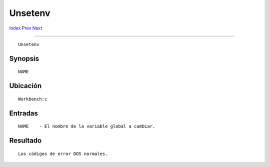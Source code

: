 ========
Unsetenv
========

.. This document is automatically generated. Don't edit it!

`Index <index>`_ `Prev <unset>`_ `Next <version>`_ 

---------------

::

 Unsetenv 

Synopsis
~~~~~~~~
::


     NAME


Ubicación
~~~~~~~~~
::


     Workbench:c


Entradas
~~~~~~~~
::


     NAME    - El nombre de la variable global a cambiar.


Resultado
~~~~~~~~~
::


     Los códigos de error DOS normales.


